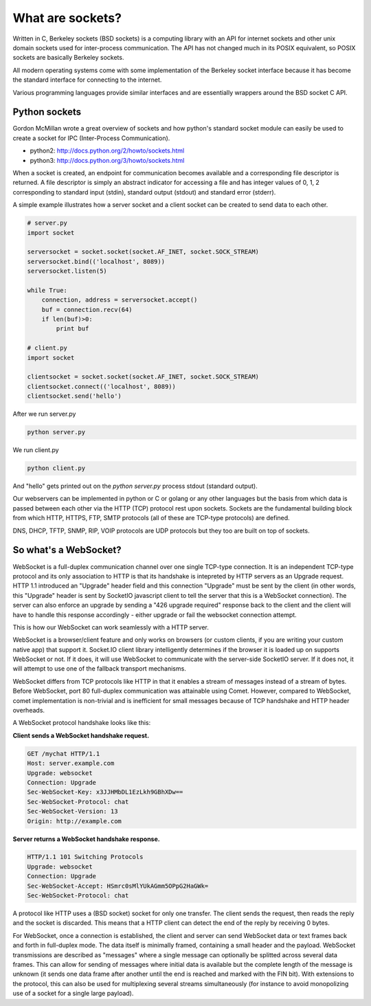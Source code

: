 What are sockets?
=======================

Written in C, Berkeley sockets (BSD sockets) is a computing library with an API for internet sockets and other unix domain sockets used for inter-process communication.  The API has not changed much in its POSIX equivalent, so POSIX sockets are basically Berkeley sockets.

All modern operating systems come with some implementation of the Berkeley socket interface because it has become the standard interface for connecting to the internet.

Various programming languages provide similar interfaces and are essentially wrappers around the BSD socket C API.

Python sockets
--------------------

Gordon McMillan wrote a great overview of sockets and how python's standard socket module can easily be used to create a socket for IPC (Inter-Process Communication).

* python2:  http://docs.python.org/2/howto/sockets.html
* python3:  http://docs.python.org/3/howto/sockets.html

When a socket is created, an endpoint for communication becomes available and a corresponding file descriptor is returned.  A file descriptor is simply an abstract indicator for accessing a file and has integer values of 0, 1, 2 corresponding to standard input (stdin), standard output (stdout) and standard error (stderr).

A simple example illustrates how a server socket and a client socket can be created to send data to each other.

.. code:: python

   # server.py
   import socket

   serversocket = socket.socket(socket.AF_INET, socket.SOCK_STREAM)
   serversocket.bind(('localhost', 8089))
   serversocket.listen(5)

   while True:
       connection, address = serversocket.accept()
       buf = connection.recv(64)
       if len(buf)>0:
           print buf
  
   # client.py
   import socket

   clientsocket = socket.socket(socket.AF_INET, socket.SOCK_STREAM)
   clientsocket.connect(('localhost', 8089))
   clientsocket.send('hello')

After we run server.py

.. code:: sh

   python server.py

We run client.py

.. code:: sh

   python client.py

And "hello" gets printed out on the `python server.py` process stdout (standard output).

Our webservers can be implemented in python or C or golang or any other languages but the basis from which data is passed between each other via the HTTP (TCP) protocol rest upon sockets. Sockets are the fundamental building block from which HTTP, HTTPS, FTP, SMTP protocols (all of these are TCP-type protocols) are defined.

DNS, DHCP, TFTP, SNMP, RIP, VOIP protocols are UDP protocols but they too are built on top of sockets.


So what's a WebSocket?
----------------------------

WebSocket is a full-duplex communication channel over one single TCP-type connection. It is an independent TCP-type protocol and its only association to HTTP is that its handshake is intepreted by HTTP servers as an Upgrade request. HTTP 1.1 introduced an "Upgrade" header field and this connection "Upgrade" must be sent by the client (in other words, this "Upgrade" header is sent by SocketIO javascript client to tell the server that this is a WebSocket connection).  The server can also enforce an upgrade by sending a "426 upgrade required" response back to the client and the client will have to handle this response accordingly - either upgrade or fail the websocket connection attempt.

This is how our WebSocket can work seamlessly with a HTTP server.

WebSocket is a browser/client feature and only works on browsers (or custom clients, if you are writing your custom native app) that support it.  Socket.IO client library intelligently determines if the browser it is loaded up on supports WebSocket or not.  If it does, it will use WebSocket to communicate with the server-side SocketIO server.  If it does not, it will attempt to use one of the fallback transport mechanisms.

WebSocket differs from TCP protocols like HTTP in that it enables a stream of messages instead of a stream of bytes. Before WebSocket, port 80 full-duplex communication was attainable using Comet.  However, compared to WebSocket, comet implementation is non-trivial and is inefficient for small messages because of TCP handshake and HTTP header overheads.

A WebSocket protocol handshake looks like this:

**Client sends a WebSocket handshake request.**

.. code:: sh 

    GET /mychat HTTP/1.1
    Host: server.example.com
    Upgrade: websocket
    Connection: Upgrade
    Sec-WebSocket-Key: x3JJHMbDL1EzLkh9GBhXDw==
    Sec-WebSocket-Protocol: chat
    Sec-WebSocket-Version: 13
    Origin: http://example.com

**Server returns a WebSocket handshake response.**

.. code:: sh

    HTTP/1.1 101 Switching Protocols
    Upgrade: websocket
    Connection: Upgrade
    Sec-WebSocket-Accept: HSmrc0sMlYUkAGmm5OPpG2HaGWk=
    Sec-WebSocket-Protocol: chat


A protocol like HTTP uses a (BSD socket) socket for only one transfer. The client sends the request, then reads the reply and the socket is discarded.  This means that a HTTP client can detect the end of the reply by receiving 0 bytes.

For WebSocket, once a connection is established, the client and server can send WebSocket data or text frames back and forth in full-duplex mode.  The data itself is minimally framed, containing a small header and the payload.  WebSocket transmissions are described as "messages" where a single message can optionally be splitted across several data frames. This can allow for sending of messages where initial data is available but the complete length of the message is unknown (it sends one data frame after another until the end is reached and marked with the FIN bit). With extensions to the protocol, this can also be used for multiplexing several streams simultaneously (for instance to avoid monopolizing use of a socket for a single large payload).
